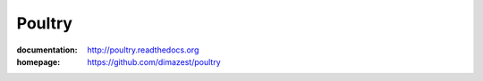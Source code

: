 Poultry
=======

:documentation: http://poultry.readthedocs.org
:homepage: https://github.com/dimazest/poultry
